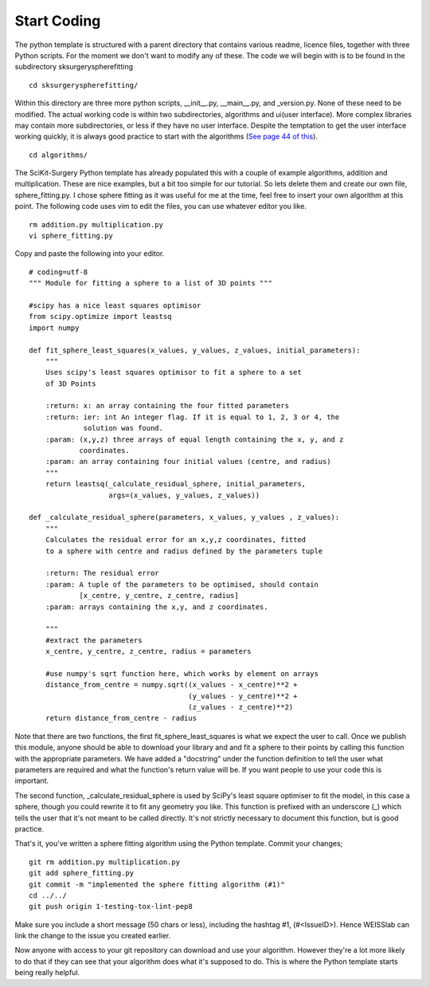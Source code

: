 .. highlight:: shell

.. _Start_Coding:

===============================================
Start Coding
===============================================

The python template is structured with a parent directory that contains various readme, licence files, together with 
three Python scripts. For the moment we don't want to modify any of these. The code we will begin with is to be found
in the subdirectory sksurgeryspherefitting
::

  cd sksurgeryspherefitting/

Within this directory are three more python scripts, __init__.py, __main__.py, and _version.py. None of these
need to be modified. The actual working code is within two subdirectories, algorithms and ui(user interface). More
complex libraries may contain more subdirectories, or less if they have no user interface. Despite the temptation 
to get the user interface working quickly, it is always good practice to start with the algorithms (`See page 44 of this`_).
::

   cd algorithms/

The SciKit-Surgery Python template has already populated this with a couple of example algorithms, addition and multiplication.
These are nice examples, but a bit too simple for our tutorial. So lets delete them and create our own file, 
sphere_fitting.py. I chose sphere fitting as it was useful for me at the time, feel free to insert your own 
algorithm at this point.
The following code uses vim to edit the files, you can use whatever editor you like.
::

   rm addition.py multiplication.py
   vi sphere_fitting.py


Copy and paste the following into your editor.
::

  # coding=utf-8
  """ Module for fitting a sphere to a list of 3D points """

  #scipy has a nice least squares optimisor
  from scipy.optimize import leastsq
  import numpy

  def fit_sphere_least_squares(x_values, y_values, z_values, initial_parameters):
      """
      Uses scipy's least squares optimisor to fit a sphere to a set
      of 3D Points

      :return: x: an array containing the four fitted parameters
      :return: ier: int An integer flag. If it is equal to 1, 2, 3 or 4, the
               solution was found.
      :param: (x,y,z) three arrays of equal length containing the x, y, and z
              coordinates.
      :param: an array containing four initial values (centre, and radius)
      """
      return leastsq(_calculate_residual_sphere, initial_parameters,
                     args=(x_values, y_values, z_values))

  def _calculate_residual_sphere(parameters, x_values, y_values , z_values):
      """
      Calculates the residual error for an x,y,z coordinates, fitted
      to a sphere with centre and radius defined by the parameters tuple

      :return: The residual error
      :param: A tuple of the parameters to be optimised, should contain
              [x_centre, y_centre, z_centre, radius]
      :param: arrays containing the x,y, and z coordinates.

      """
      #extract the parameters
      x_centre, y_centre, z_centre, radius = parameters

      #use numpy's sqrt function here, which works by element on arrays
      distance_from_centre = numpy.sqrt((x_values - x_centre)**2 + 
                                        (y_values - y_centre)**2 +
                                        (z_values - z_centre)**2)
      return distance_from_centre - radius

Note that there are two functions, the first fit_sphere_least_squares is what we expect the user to call.
Once we publish this module, anyone should be able to download your library and and fit a sphere to their points 
by calling this
function with the appropriate parameters. We have added a "docstring" under the function definition to tell the user
what parameters are required and what the function's return value will be. If you want people to use your code this 
is important. 

The second function, _calculate_residual_sphere is used by SciPy's least square optimiser to fit the model, in this 
case a sphere, though you could rewrite it to fit any geometry you like. This function is prefixed with an underscore (_)
which tells the user that it's not meant to be called directly. It's not strictly necessary to document this function, 
but is good practice. 

That's it, you've written a sphere fitting algorithm using the Python template. Commit your changes;
::

   git rm addition.py multiplication.py
   git add sphere_fitting.py
   git commit -m "implemented the sphere fitting algorithm (#1)"
   cd ../../
   git push origin 1-testing-tox-lint-pep8

Make sure you include a short message (50 chars or less), including the hashtag #1, (#<IssueID>).
Hence WEISSlab can link the change to the issue you created earlier.

Now anyone with access to your git repository can download and use your algorithm. However they're a lot more 
likely to do that if they can see that your algorithm does what it's supposed to do. This is where the Python
template starts being really helpful. 

.. _`See page 44 of this`: https://magazines-static.raspberrypi.org/issues/full_pdfs/000/000/030/original/HelloWorld07.pdf#page=44
